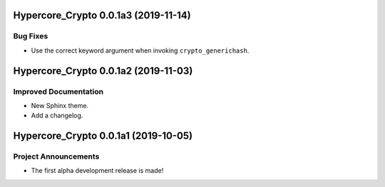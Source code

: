 Hypercore_Crypto 0.0.1a3 (2019-11-14)
=====================================

Bug Fixes
---------

- Use the correct keyword argument when invoking ``crypto_generichash``.


Hypercore_Crypto 0.0.1a2 (2019-11-03)
=====================================

Improved Documentation
----------------------

- New Sphinx theme.
- Add a changelog.


Hypercore_Crypto 0.0.1a1 (2019-10-05)
=====================================

Project Announcements
---------------------

- The first alpha development release is made!
